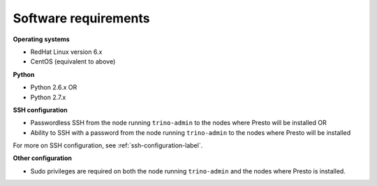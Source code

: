 =====================
Software requirements
=====================

**Operating systems**

* RedHat Linux version 6.x		
* CentOS (equivalent to above)

**Python**

* Python 2.6.x OR
* Python 2.7.x

**SSH configuration**

* Passwordless SSH from the node running ``trino-admin`` to the nodes where Presto will be installed OR
* Ability to SSH with a password from the node running ``trino-admin`` to the nodes where Presto will be installed

For more on SSH configuration, see :ref:`ssh-configuration-label`.

**Other configuration**

* Sudo privileges are required on both the node running ``trino-admin`` and
  the nodes where Presto is installed.
